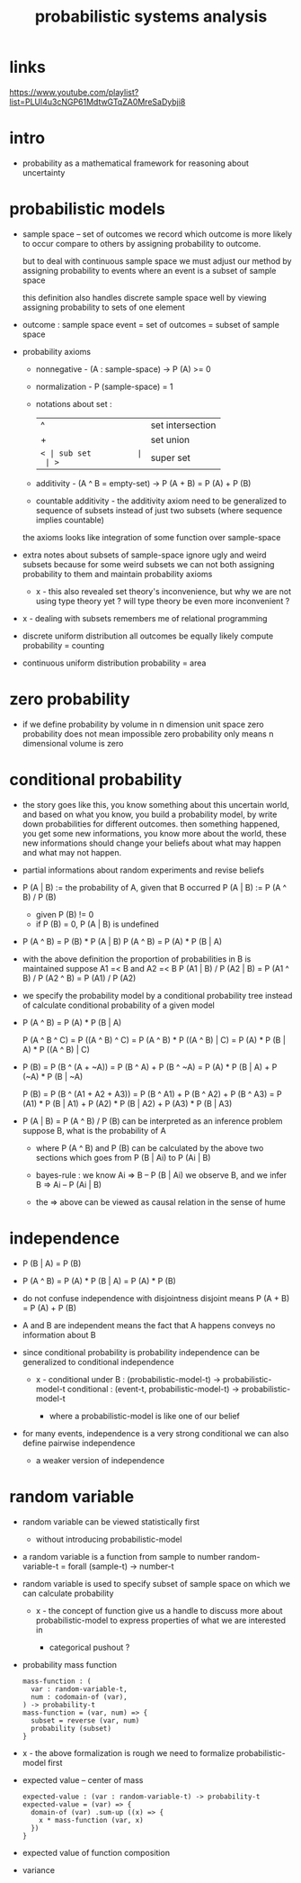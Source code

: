 #+title: probabilistic systems analysis

* links

  https://www.youtube.com/playlist?list=PLUl4u3cNGP61MdtwGTqZA0MreSaDybji8

* intro

  - probability as a mathematical framework
    for reasoning about uncertainty

* probabilistic models

  - sample space -- set of outcomes
    we record which outcome is more likely to occur compare to others
    by assigning probability to outcome.

    but to deal with continuous sample space
    we must adjust our method by assigning probability to events
    where an event is a subset of sample space

    this definition also handles discrete sample space well
    by viewing assigning probability to sets of one element

  - outcome : sample space
    event = set of outcomes = subset of sample space

  - probability axioms

    - nonnegative -
      (A : sample-space) -> P (A) >= 0

    - normalization -
      P (sample-space) = 1

    - notations about set :
      | ^  | set intersection |
      | +  | set union        |
      | =< | sub set          |
      | >= | super set        |

    - additivity -
      (A ^ B = empty-set) -> P (A + B) = P (A) + P (B)

    - countable additivity -
      the additivity axiom need to be generalized to sequence of subsets
      instead of just two subsets
      (where sequence implies countable)

    the axioms looks like integration of some function over sample-space

  - extra notes about subsets of sample-space
    ignore ugly and weird subsets
    because for some weird subsets we can not both
    assigning probability to them and maintain probability axioms
    - x -
      this also revealed set theory's inconvenience,
      but why we are not using type theory yet ?
      will type theory be even more inconvenient ?

  - x -
    dealing with subsets remembers me of relational programming

  - discrete uniform distribution
    all outcomes be equally likely
    compute probability = counting

  - continuous uniform distribution
    probability = area

* zero probability

  - if we define probability by volume in n dimension unit space
    zero probability does not mean impossible
    zero probability only means n dimensional volume is zero

* conditional probability

  - the story goes like this,
    you know something about this uncertain world,
    and based on what you know, you build a probability model,
    by write down probabilities for different outcomes.
    then something happened, you get some new informations,
    you know more about the world,
    these new informations should change your beliefs
    about what may happen and what may not happen.

  - partial informations about random experiments and revise beliefs

  - P (A | B) := the probability of A, given that B occurred
    P (A | B) := P (A ^ B) / P (B)
    - given P (B) != 0
    - if P (B) = 0, P (A | B) is undefined

  - P (A ^ B) = P (B) * P (A | B)
    P (A ^ B) = P (A) * P (B | A)

  - with the above definition
    the proportion of probabilities in B is maintained
    suppose A1 =< B and A2 =< B
    P (A1 | B) / P (A2 | B) =
    P (A1 ^ B) / P (A2 ^ B) =
    P (A1) / P (A2)

  - we specify the probability model by a conditional probability tree
    instead of calculate conditional probability of a given model

  - P (A ^ B) = P (A) * P (B | A)

    P (A ^ B ^ C) =
    P ((A ^ B) ^ C) =
    P (A ^ B) * P ((A ^ B) | C) =
    P (A) * P (B | A) * P ((A ^ B) | C)

  - P (B) =
    P (B ^ (A + ~A)) =
    P (B ^ A) + P (B ^ ~A) =
    P (A) * P (B | A) + P (~A) * P (B | ~A)

    P (B) =
    P (B ^ (A1 + A2 + A3)) =
    P (B ^ A1) + P (B ^ A2) + P (B ^ A3) =
    P (A1) * P (B | A1) +
    P (A2) * P (B | A2) +
    P (A3) * P (B | A3)

  - P (A | B) = P (A ^ B) / P (B)
    can be interpreted as an inference problem
    suppose B, what is the probability of A

    - where P (A ^ B) and P (B) can be calculated
      by the above two sections
      which goes from P (B | Ai) to P (Ai | B)

    - bayes-rule :
      we know
      Ai => B -- P (B | Ai)
      we observe B, and we infer
      B => Ai -- P (Ai | B)

    - the => above can be viewed as
      causal relation in the sense of hume

* independence

  - P (B | A) = P (B)

  - P (A ^ B) =
    P (A) * P (B | A) =
    P (A) * P (B)

  - do not confuse independence with disjointness
    disjoint means
    P (A + B) = P (A) + P (B)

  - A and B are independent means
    the fact that A happens conveys no information about B

  - since conditional probability is probability
    independence can be generalized to conditional independence

    - x -
      conditional under B :
      (probabilistic-model-t) -> probabilistic-model-t
      conditional :
      (event-t, probabilistic-model-t) -> probabilistic-model-t

      - where a probabilistic-model is like one of our belief

  - for many events, independence is a very strong conditional
    we can also define pairwise independence
    - a weaker version of independence

* random variable

  - random variable can be viewed statistically first
    - without introducing probabilistic-model

  - a random variable is a function from sample to number
    random-variable-t = forall (sample-t) -> number-t

  - random variable is used to specify subset of sample space
    on which we can calculate probability

    - x -
      the concept of function give us a handle
      to discuss more about probabilistic-model
      to express properties of what we are interested in

      - categorical pushout ?

  - probability mass function
    #+begin_src cicada
    mass-function : (
      var : random-variable-t,
      num : codomain-of (var),
    ) -> probability-t
    mass-function = (var, num) => {
      subset = reverse (var, num)
      probability (subset)
    }
    #+end_src

  - x -
    the above formalization is rough
    we need to formalize probabilistic-model first

  - expected value -- center of mass
    #+begin_src cicada
    expected-value : (var : random-variable-t) -> probability-t
    expected-value = (var) => {
      domain-of (var) .sum-up ((x) => {
        x * mass-function (var, x)
      })
    }
    #+end_src

  - expected value of function composition

  - variance
